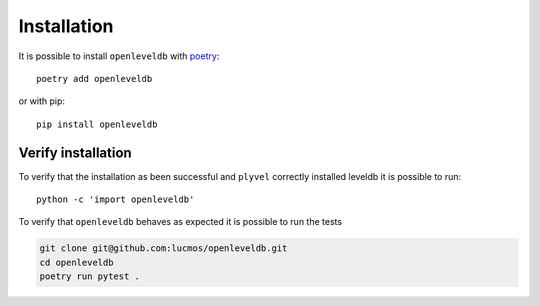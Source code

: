 ============
Installation
============

It is possible to install ``openleveldb`` with poetry_::

    poetry add openleveldb

or with pip::

    pip install openleveldb

.. _poetry: https://python-poetry.org/

Verify installation
===================

To verify that the installation as been successful and ``plyvel`` correctly installed leveldb it is possible to run::

    python -c 'import openleveldb'

To verify that ``openleveldb`` behaves as expected it is possible to run the tests

.. code:: bash

    git clone git@github.com:lucmos/openleveldb.git
    cd openleveldb
    poetry run pytest .
